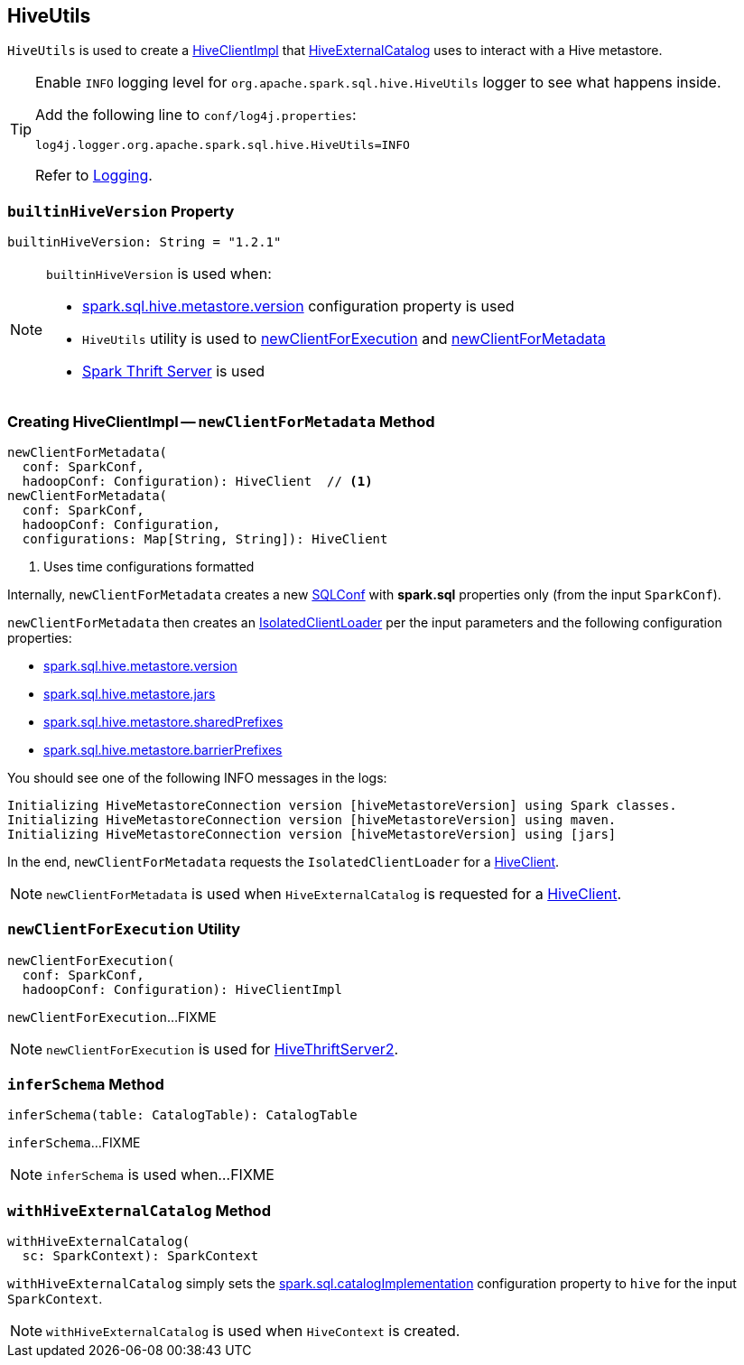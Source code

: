 == [[HiveUtils]] HiveUtils

`HiveUtils` is used to create a <<newClientForMetadata, HiveClientImpl>> that link:HiveExternalCatalog.adoc#client[HiveExternalCatalog] uses to interact with a Hive metastore.

[[logging]]
[TIP]
====
Enable `INFO` logging level for `org.apache.spark.sql.hive.HiveUtils` logger to see what happens inside.

Add the following line to `conf/log4j.properties`:

```
log4j.logger.org.apache.spark.sql.hive.HiveUtils=INFO
```

Refer to link:spark-logging.adoc[Logging].
====

=== [[builtinHiveVersion]] `builtinHiveVersion` Property

[source, scala]
----
builtinHiveVersion: String = "1.2.1"
----

[NOTE]
====
`builtinHiveVersion` is used when:

* link:hive/configuration-properties.adoc#spark.sql.hive.metastore.version[spark.sql.hive.metastore.version] configuration property is used

* `HiveUtils` utility is used to <<newClientForExecution, newClientForExecution>> and <<newClientForMetadata, newClientForMetadata>>

* link:spark-sql-thrift-server.adoc[Spark Thrift Server] is used
====

=== [[newClientForMetadata]] Creating HiveClientImpl -- `newClientForMetadata` Method

[source, scala]
----
newClientForMetadata(
  conf: SparkConf,
  hadoopConf: Configuration): HiveClient  // <1>
newClientForMetadata(
  conf: SparkConf,
  hadoopConf: Configuration,
  configurations: Map[String, String]): HiveClient
----
<1> Uses time configurations formatted

Internally, `newClientForMetadata` creates a new link:../spark-sql-SQLConf.adoc[SQLConf] with *spark.sql* properties only (from the input `SparkConf`).

`newClientForMetadata` then creates an link:IsolatedClientLoader.adoc[IsolatedClientLoader] per the input parameters and the following configuration properties:

* link:configuration-properties.adoc#spark.sql.hive.metastore.version[spark.sql.hive.metastore.version]

* link:configuration-properties.adoc#spark.sql.hive.metastore.jars[spark.sql.hive.metastore.jars]

* link:configuration-properties.adoc#spark.sql.hive.metastore.sharedPrefixes[spark.sql.hive.metastore.sharedPrefixes]

* link:configuration-properties.adoc#spark.sql.hive.metastore.barrierPrefixes[spark.sql.hive.metastore.barrierPrefixes]

You should see one of the following INFO messages in the logs:

```
Initializing HiveMetastoreConnection version [hiveMetastoreVersion] using Spark classes.
Initializing HiveMetastoreConnection version [hiveMetastoreVersion] using maven.
Initializing HiveMetastoreConnection version [hiveMetastoreVersion] using [jars]
```

In the end, `newClientForMetadata` requests the `IsolatedClientLoader` for a link:IsolatedClientLoader.adoc#createClient[HiveClient].

NOTE: `newClientForMetadata` is used when `HiveExternalCatalog` is requested for a link:HiveExternalCatalog.adoc#client[HiveClient].

=== [[newClientForExecution]] `newClientForExecution` Utility

[source, scala]
----
newClientForExecution(
  conf: SparkConf,
  hadoopConf: Configuration): HiveClientImpl
----

`newClientForExecution`...FIXME

NOTE: `newClientForExecution` is used for link:../spark-sql-thrift-server.adoc[HiveThriftServer2].

=== [[inferSchema]] `inferSchema` Method

[source, scala]
----
inferSchema(table: CatalogTable): CatalogTable
----

`inferSchema`...FIXME

NOTE: `inferSchema` is used when...FIXME

=== [[withHiveExternalCatalog]] `withHiveExternalCatalog` Method

[source, scala]
----
withHiveExternalCatalog(
  sc: SparkContext): SparkContext
----

`withHiveExternalCatalog` simply sets the link:spark-sql-StaticSQLConf.adoc#spark.sql.catalogImplementation[spark.sql.catalogImplementation] configuration property to `hive` for the input `SparkContext`.

NOTE: `withHiveExternalCatalog` is used when `HiveContext` is created.
